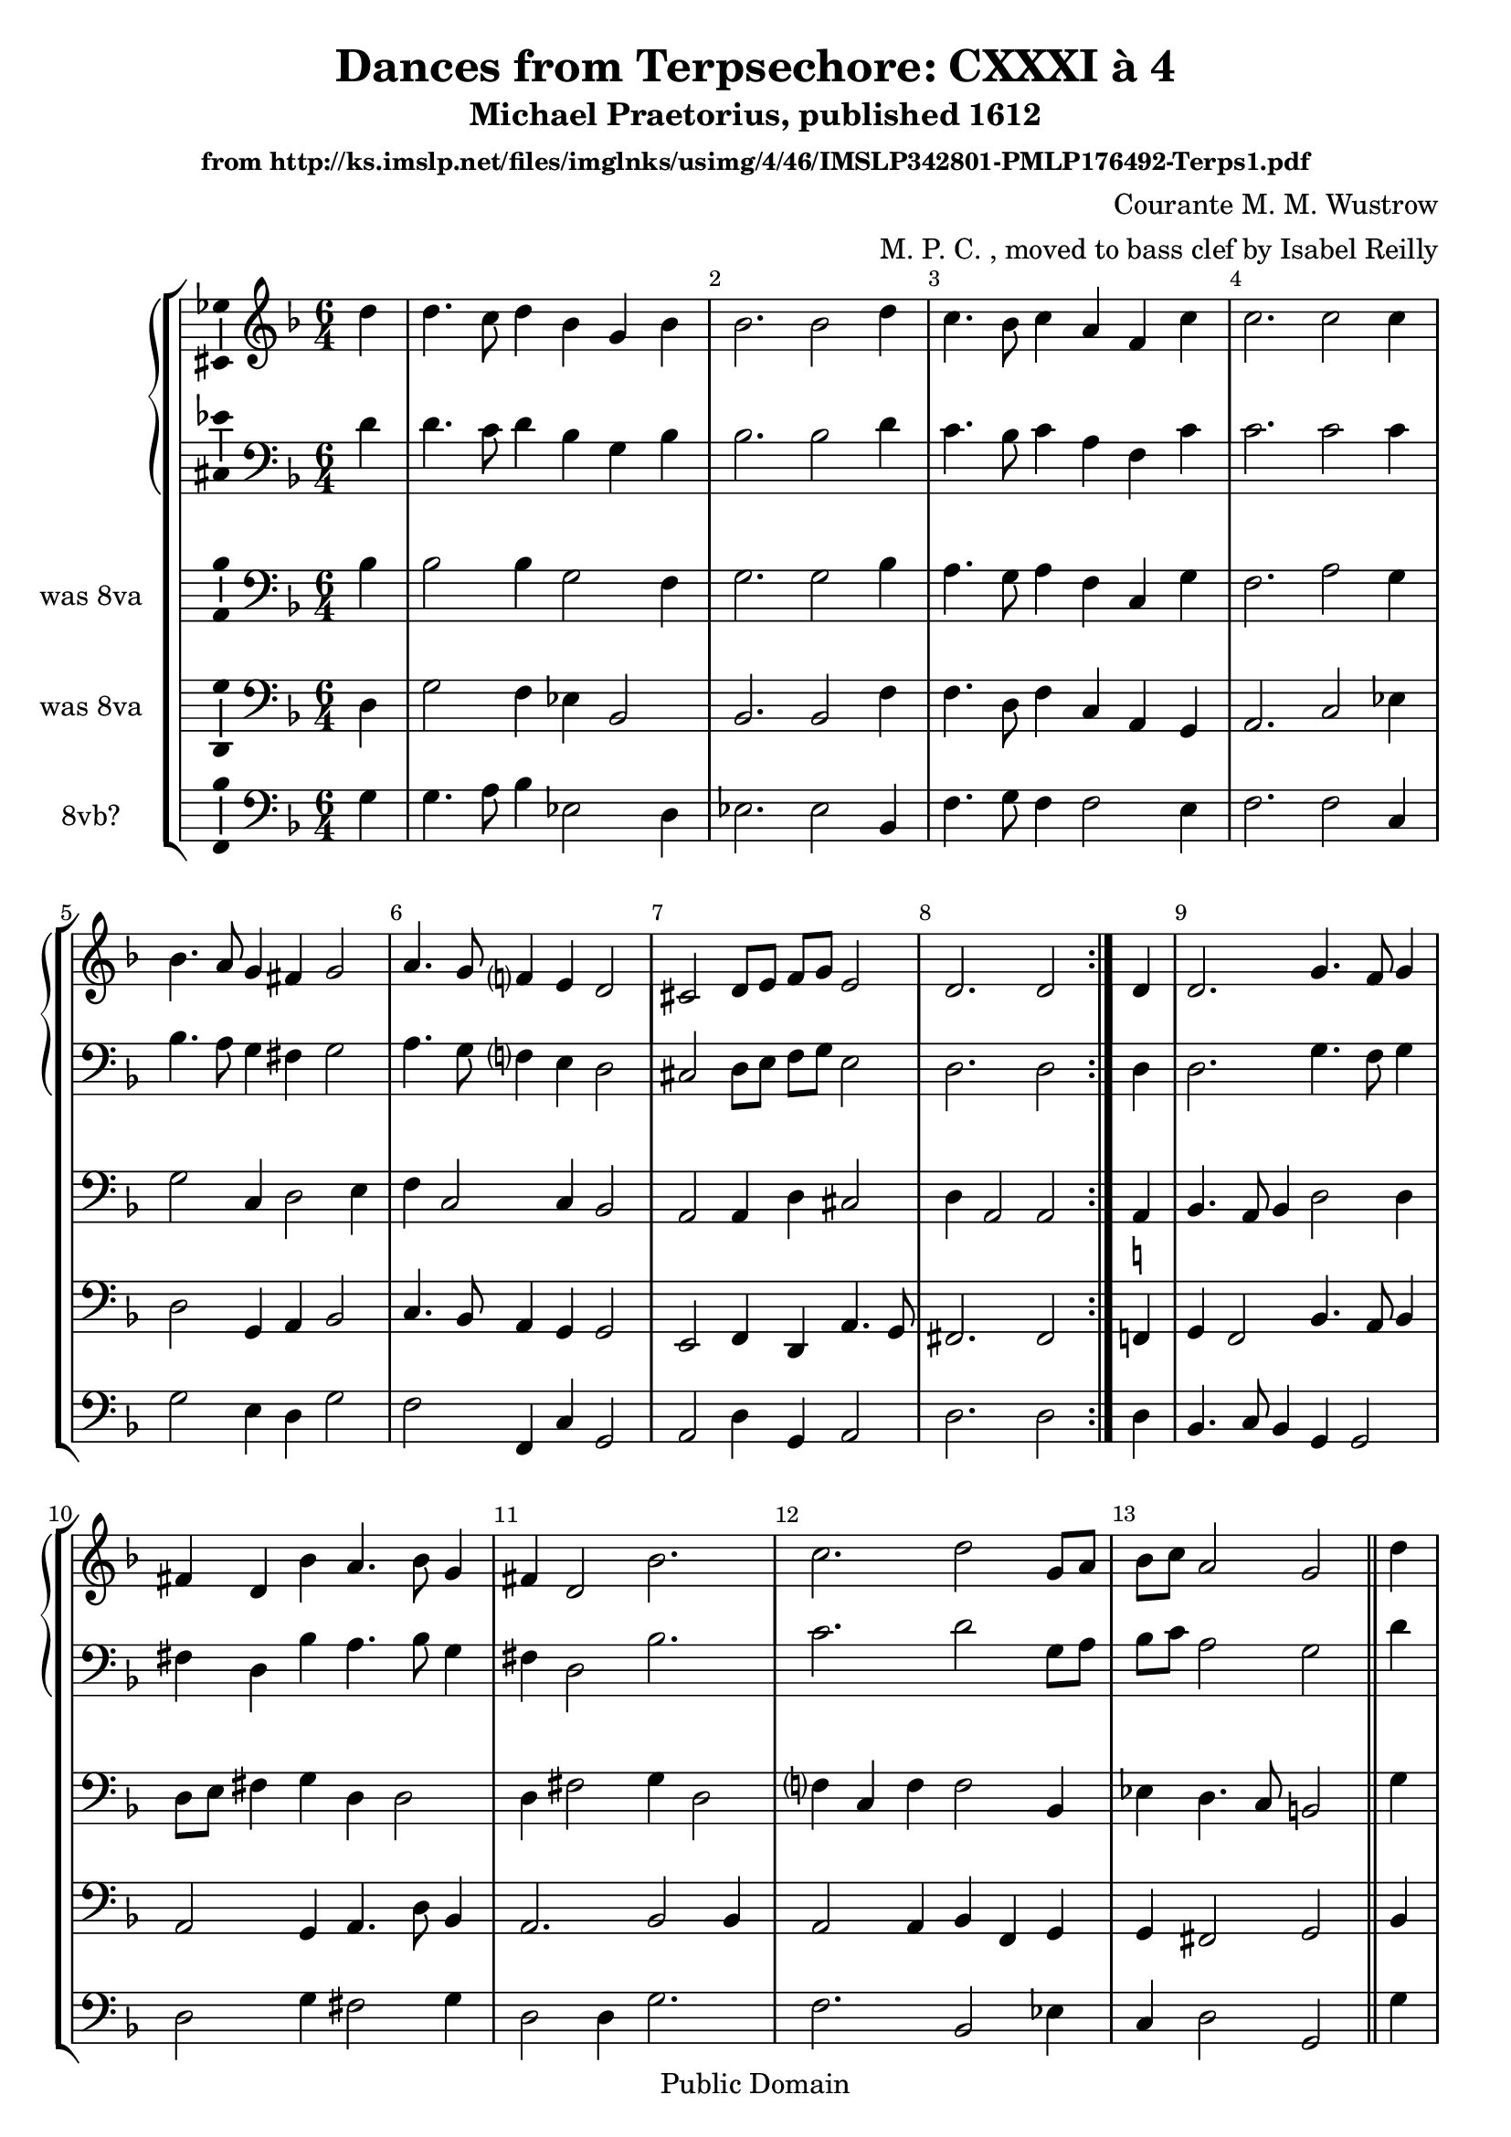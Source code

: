 \version "2.18.2"
\language "english"

\header {
  title = "Dances from Terpsechore: CXXXI à 4"
  subtitle = "Michael Praetorius, published 1612"
  subsubtitle = "from http://ks.imslp.net/files/imglnks/usimg/4/46/IMSLP342801-PMLP176492-Terps1.pdf"
  composer = "Courante M. M. Wustrow"
  arranger = "M. P. C. , moved to bass clef by Isabel Reilly"
  copyright = "Public Domain"
}

global = {
  \key g \dorian
  \numericTimeSignature
  \time 6/4
  \partial 4
    \override Score.BarNumber.break-visibility = ##(#f #t #t)
  
}

scoreATromboneI = \relative c' {
  \global
  % Music follows here.
  \repeat volta 2 {
  d4
  
  d4. c8 d4 bf4 g bf
  bf2. bf2 d4
  c4. bf8 c4 a4 f c'
  c2. c2 c4
  
  bf4. a8 g4 fs4 g2
  a4. g8 f?4 e4 d2
  cs2 d8 e f g e2
  
  
  d2. d2
  } 
  d4
  
  d2. g4. f8 g4
  fs4 d bf' a4. bf8 g4
  fs4 d2 bf'2.
  c2. d2 g,8 a
  
  bf8 c a2 g2
  \bar "||"
  d'4
  
  d4. c8 d4 ef4 d2
  c4. d8 bf4 bf4 a2
  bf2 bf4 a2 bf4
  c4. bf8 a4 g4. a8 bf4
  
  a4. g8 f4 e4 d2
  cs2 d8 e f g e2
  
  d2
  \bar "||"
  d4 d2.
  
  g2. fs4 d bf'
  a4. bf8 g4 fs4 d bf'
  a4. bf8 g4 fs4 d2
  bf'2. c
  d2 g,8 a bf c a2
  g2. g2 s4 
  \bar "||"
  g1.
  
  \bar "|."
}

scoreATromboneII = \relative c' {
  \global
  % Music follows here.
  \repeat volta 2 {
  bf4
  
  bf2 bf4 g2 f4
  g2. g2 bf4
  a4. g8 a4 f4 c g'4
  f2. a2 g4
  
  g2 c,4 d2 e4
  f4 c2 c4 bf2
  a2 a4 d4 cs2
  d4 a2 a2
  
  } 
  a4
  
  bf4. a8 bf4 d2 d4
  d8 e fs4 g d4 d2
  d4 fs2 g4 d2
  f?4 c f f2 bf,4
  
  ef4 d4. c8 b2
  \bar "||"
  g'4

  g4. c,8 f4 g4 f4. g8
  a4. bf8 g4 g4 f2
  f2 f4 f4 f2
  e2 fs4 g4 d2
  
  f4 c2 c4 d g
  e2 d4 d4 cs2

  d2
  \bar "||"
  a4 bf4. a8 bf[ c]
  
  d4. c8 d4 d8 e fs4 g
  d4 d2 d8 e fs4 g
  d4 d2 d8 e fs g a4
  d,2 bf4 f'? c f
  f2 bf,4 ef4 d4. c8
  
  b2. b2 s4
  \bar "||"
  b1.
  
  \bar "|."
}

scoreATromboneIII = \relative c {
  \global
  % Music follows here.
  \repeat volta 2 {
  d4
  
  g2 f4 ef4 bf2
  bf2. bf2 f'4
  f4. d8 f4 c4 a g
  a2. c2 ef4
  
  d2 g,4 a bf2
  c4. bf8 a4 g4 g2
  e2 f4 d4 a'4. g8
  
  fs2. fs2
  } 
  f4^\markup { \natural } 

  g4 f2 bf4. a8 bf4
  a2 g4 a4. d8 bf4
  a2. bf2 bf4
  a2 a4 bf4 f g

  g4 fs2 g2
  \bar "||"
  bf4
  
  bf4. f'8 d4 bf2 bf4
  c4. f8 d4 ef4 c2
  d4 d2 c2 d4
  g,2 d'4 bf4. c8 d[ bf]
  c4. bf8 a4 g4 bf2
  a4. g8 f[ g] d4 a'4. g8
  
  fs2
  \bar "||"
  f4^\markup { \natural } f4. e8 f4
  
  bf4. a8 bf4 a2 g4
  a4. d8 bf4 a2 g4
  a4. d8 bf4 a4. g8 fs4
  g8 a bf c d4 a4. g8 a4
  bf4 f g g fs2
  
  g2. g2 s4
  \bar "||"
  g1.
  
  \bar "|."
}

scoreATromboneIV = \relative c {
  \global
  % Music follows here.
  \repeat volta 2 {
  g'4
  
  g4. a8 bf4 ef,2 d4
  ef2. ef2 bf4
  f'4. g8 f4 f2 e4
  f2. f2 c4
  
  g'2 e4 d g2
  f2 f,4 c'4 g2
  a2 d4 g,4 a2 
  
  d2. d2
  } 
  d4
  
  bf4. c8 bf4 g4 g2
  d'2 g4 fs2 g4
  d2 d4 g2.
  f2. bf,2 ef4
  
  c4 d2 g,2
  \bar "||"
  g'4
  
  g4. a8 bf4 ef,4 bf2
  f'2 g4 ef f2
  bf,2 bf4 f'2 d4
  c2 d4 g,2 g'4
  f2 f,4 c'4 g2
  a2 bf4~ bf8 g8 a2
  
  d2
  \bar "||"
  d4 bf2.
  
  g2. d'2 g4
  fs2 g4 d2 g4
  fs2 g4 d2.
  g2. f?2. 
  bf,2 ef4 c d2 
  
  g,2. g2 s4
  \bar "||"
  g1.
  
  \bar "|."
}

scoreATromboneIPartTreble = \new Staff \with {
  midiInstrument = "oboe"
} { \clef treble \transpose c c' { \scoreATromboneI } }

scoreATromboneIPart = \new Staff \with {
  midiInstrument = "trombone"
} { \clef bass \scoreATromboneI }

scoreATromboneIIPart = \new Staff \with {
  midiInstrument = "bassoon"
    instrumentName = "was 8va"
} { \clef bass \scoreATromboneII }

scoreATromboneIIIPart = \new Staff \with {
  midiInstrument = "trombone"
  instrumentName = "was 8va"
} { \clef bass \scoreATromboneIII }

scoreATromboneIVPart = \new Staff \with {
  midiInstrument = "bassoon"
  instrumentName = "8vb?"
} { \clef bass \scoreATromboneIV }

\score {
  \new StaffGroup
  <<
    \new GrandStaff <<
    \scoreATromboneIPartTreble
    \scoreATromboneIPart
    >>
    \scoreATromboneIIPart
    \scoreATromboneIIIPart
    \scoreATromboneIVPart
  >>
  \layout {
    \context {
      \Voice
      \consists "Ambitus_engraver"
    }
  }
  \midi {
    \tempo 4 = 200
  }
}

\markup {
 dih kan eine Quinta höher gemacht werden / wann man sich imaginiret / als stlände der Clavis Signata 
 }
\markup {
g auff der untersten Linien: wie ich dann auch in allen Stimmen den andern Clavem Signatam vornher
}
\markup {
gezeichnet: und in der Praefation weitlefftiger hiervon berichtet worden 
}
\markup {
  Google Translate says: this can be made a fifth higher / when one imagines / as the state of the 
  }
\markup {
Clavis Signata g on the bottom lines: as I then drawn the other Clavem Signatam 
}
\markup {
in front of all the voices: and more widely reported about this in the presentation 
}